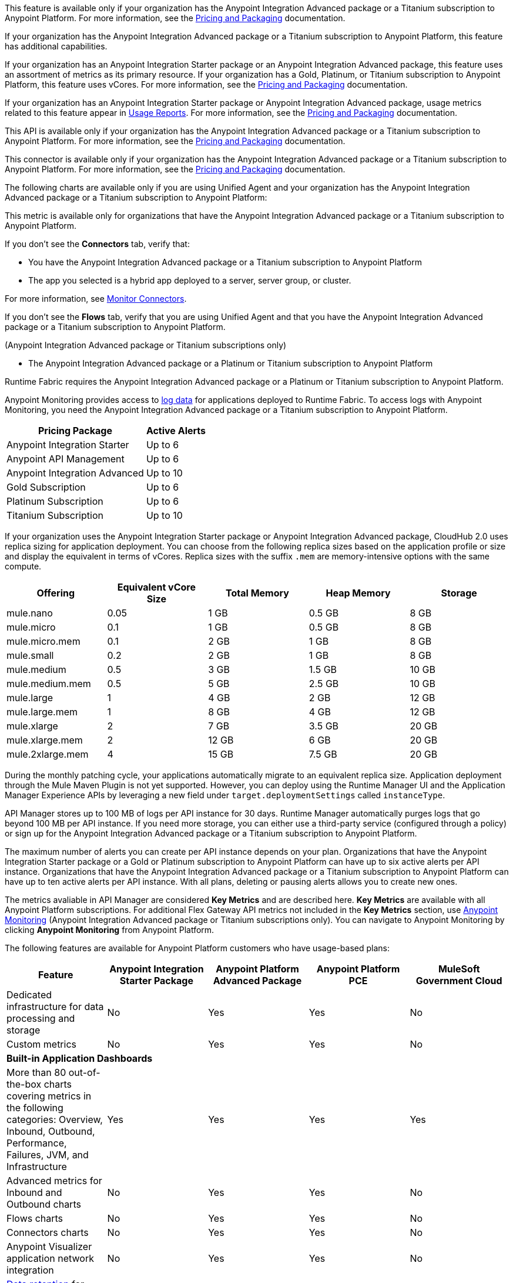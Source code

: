 //// 

The following content has metering/billing information but cannot use these partials:

* Access Management: 
** - vCore entitlement/distribution information lives in UBP
* Anypoint Monitoring: 
** `am-installing.adoc` - disable log forwarding
** `api-analytics-dashboard.adoc` - limits on subscriptions

////

// tag::featureAdvReq[]
This feature is available only if your organization has the Anypoint Integration Advanced package or a Titanium subscription to Anypoint Platform. For more information, see the xref:general::pricing.adoc[Pricing and Packaging] documentation.
// end::featureAdvReq[]

// tag::featureAdvFunctionality[]
If your organization has the Anypoint Integration Advanced package or a Titanium subscription to Anypoint Platform, this feature has additional capabilities. 
// end::featureAdvFunctionality[]

// tag::featureResources[]
If your organization has an Anypoint Integration Starter package or an Anypoint Integration Advanced package, this feature uses an assortment of metrics as its primary resource. If your organization has a Gold, Platinum, or Titanium subscription to Anypoint Platform, this feature uses vCores. For more information, see the xref:general::pricing.adoc[Pricing and Packaging] documentation.
// end::featureResources[]

// tag::featureUsageReports[]
If your organization has an Anypoint Integration Starter package or Anypoint Integration Advanced package, usage metrics related to this feature appear in xref:general::usage-reports.adoc[Usage Reports].  For more information, see the xref:general::pricing.adoc[Pricing and Packaging] documentation.
// end::featureUsageReports[]

// tag::apiAvailability[]
This API is available only if your organization has the Anypoint Integration Advanced package or a Titanium subscription to Anypoint Platform. For more information, see the xref:general::pricing.adoc[Pricing and Packaging] documentation.
// end::apiAvailability[]

// tag::connectorAvailability[]
This connector is available only if your organization has the Anypoint Integration Advanced package or a Titanium subscription to Anypoint Platform. For more information, see the xref:general::pricing.adoc[Pricing and Packaging] documentation.
// end::connectorAvailability[]

// tag::chartAvailability[]
The following charts are available only if you are using Unified Agent and your organization has the Anypoint Integration Advanced package or a Titanium subscription to Anypoint Platform:
// end::chartAvailability[]

// tag::metricAvailability[]
This metric is available only for organizations that have the Anypoint Integration Advanced package or a Titanium subscription to Anypoint Platform.
// end::metricAvailability[]

// tag::connectorTabAvailability[]
If you don't see the *Connectors* tab, verify that: 

* You have the Anypoint Integration Advanced package or a Titanium subscription to Anypoint Platform
* The app you selected is a hybrid app deployed to a server, server group, or cluster. 

For more information, see xref:monitoring::monitor-connectors.adoc[Monitor Connectors]. 
// end::connectorTabAvailability[]

// tag::flowsTabAvailability[]
If you don't see the *Flows* tab, verify that you are using Unified Agent and that you have the Anypoint Integration Advanced package or a Titanium subscription to Anypoint Platform.
// end::flowsTabAvailability[]

// tag::availabilityParenthetical[]
(Anypoint Integration Advanced package or Titanium subscriptions only)
// end::availabilityParenthetical[]

// tag::prereqBullet[]
* The Anypoint Integration Advanced package or a Platinum or Titanium subscription to Anypoint Platform
// end::prereqBullet[]

// tag::securityPrereq[]
Runtime Fabric requires the Anypoint Integration Advanced package or a Platinum or Titanium subscription to Anypoint Platform.
// end::securityPrereq[]

// tag::logForwardingAM[]
Anypoint Monitoring provides access to xref:monitoring::logs.adoc[log data] for applications deployed to Runtime Fabric. To access logs with Anypoint Monitoring, you need the Anypoint Integration Advanced package or a Titanium subscription to Anypoint Platform.
// end::logForwardingAM[]

// tag::apiAlerts[]

[%header%autowidth.spread]
|===
|Pricing Package | Active Alerts
| Anypoint Integration Starter | Up to 6
| Anypoint API Management | Up to 6
| Anypoint Integration Advanced | Up to 10
| Gold Subscription | Up to 6
| Platinum Subscription | Up to 6
| Titanium Subscription | Up to 10
|===

// end::apiAlerts[]

// tag::vCoreSizeCH2[]
If your organization uses the Anypoint Integration Starter package or Anypoint Integration Advanced package, CloudHub 2.0 uses replica sizing for application deployment. You can choose from the following replica sizes based on the application profile or size and display the equivalent in terms of vCores. Replica sizes with the suffix `.mem` are memory-intensive options with the same compute. 

[%header,cols="5*a"]
|===
|Offering          | Equivalent vCore Size | Total Memory | Heap Memory | Storage
|mule.nano         | 0.05                  | 1 GB         | 0.5 GB      | 8 GB
|mule.micro        | 0.1                   | 1 GB         | 0.5 GB      | 8 GB
|mule.micro.mem    | 0.1                   | 2 GB         | 1 GB        | 8 GB
|mule.small        | 0.2                   | 2 GB         | 1 GB        | 8 GB
|mule.medium       | 0.5                   | 3 GB         | 1.5 GB      | 10 GB
|mule.medium.mem   | 0.5                   | 5 GB         | 2.5 GB      | 10 GB
|mule.large        | 1                     | 4 GB         | 2 GB        | 12 GB
|mule.large.mem    | 1                     | 8 GB         | 4 GB        | 12 GB
|mule.xlarge       | 2                     | 7 GB         | 3.5 GB      | 20 GB
|mule.xlarge.mem   | 2                     | 12 GB        | 6 GB        | 20 GB
|mule.2xlarge.mem  | 4                     | 15 GB        | 7.5 GB      | 20 GB
|===

During the monthly patching cycle, your applications automatically migrate to an equivalent replica size. Application deployment through the Mule Maven Plugin is not yet supported. However, you can deploy using the Runtime Manager UI and the Application Manager Experience APIs by leveraging a new field under `target.deploymentSettings` called `instanceType`.
// end::vCoreSizeCH2[]

// tag::apimLogging[]
API Manager stores up to 100 MB of logs per API instance for 30 days. Runtime Manager automatically purges logs that go beyond 100 MB per API instance. If you need more storage, you can either use a third-party service (configured through a policy) or sign up for the Anypoint Integration Advanced package or a Titanium subscription to Anypoint Platform. 
// end::apimLogging[]

// tag::apiAddAlerts[]
The maximum number of alerts you can create per API instance depends on your plan. Organizations that have the Anypoint Integration Starter package or a Gold or Platinum subscription to Anypoint Platform can have up to six active alerts per API instance. Organizations that have the Anypoint Integration Advanced package or a Titanium subscription to Anypoint Platform can have up to ten active alerts per API instance. With all plans, deleting or pausing alerts allows you to create new ones.
// end::apiAddAlerts[]

// tag::apimKeyMetrics[]
The metrics avaliable in API Manager are considered *Key Metrics* and are described here. *Key Metrics* are available with all Anypoint Platform subscriptions. For additional Flex Gateway API metrics not included in the *Key Metrics* section, use xref:monitoring::api-analytics-dashboard.adoc[Anypoint Monitoring] (Anypoint Integration Advanced package or Titanium subscriptions only). You can navigate to Anypoint Monitoring by clicking *Anypoint Monitoring* from Anypoint Platform.
// end::apimKeyMetrics[]

// tag::monitoringTable[]
The following features are available for Anypoint Platform customers who have usage-based plans:

|===
| Feature | Anypoint Integration Starter Package | Anypoint Platform Advanced Package | Anypoint Platform PCE | MuleSoft Government Cloud

|Dedicated infrastructure for data processing and storage
|No
|Yes
|Yes
|No

|Custom metrics
|No
|Yes
|Yes
|No

5+| *Built-in Application Dashboards*
|More than 80 out-of-the-box charts covering metrics in the following categories: Overview, Inbound, Outbound, Performance, Failures, JVM, and Infrastructure

|Yes
|Yes
|Yes
|Yes

|Advanced metrics for Inbound and Outbound charts
|No
|Yes
|Yes
|No

|Flows charts
|No
|Yes
|Yes
|No

|Connectors charts
|No
|Yes
|Yes
|No

|Anypoint Visualizer application network integration
|No
|Yes
|Yes
|No

|xref:monitoring::performance-and-impact.adoc#data-retention-and-aggregation[Data retention] for more than 30 days
|No
|Yes
|Yes
|No

5+| *Built-in API Dashboards*

|16 out-of-the-box charts covering metrics in the following categories: Overview, Requests, Failures, Performance, and Client Application 
|Yes
|Yes
|Yes
|Yes

|xref:monitoring::performance-and-impact.adoc#data-retention-and-aggregation[Data retention] for more than 30 days
|No
|Yes
|Yes
|No

5+| *Custom Dashboards*

|Basic mode
|Yes
|Yes
|Yes
|Yes

|Advanced mode
|Yes, with limited functionality
|Yes
|Yes
|Yes, with limited functionality

|Advanced mode with additional features
|No
|Yes
|Yes
|No

5+| *Alerts*

|Basic alerts
|Yes
|Yes, with xref:monitoring::performance-and-impact.adoc#data-retention-and-aggregation[higher limits]
|Yes
|Yes

|Advanced alerts
|No
|Yes
|Yes
|No

5+| *Log Management*

|Log search
|No
|Yes
|No
|No

|Log points
|No
|Yes
|No
|No

|Raw data
|No
|Yes
|No
|No

5+| *Additional Anypoint Monitoring features*

|Anypoint Monitoring Archive API
|No
|Yes
|Yes
|No

|xref:api-functional-monitoring[API Functional Monitoring] +
|Yes
|Yes
|Yes
|No

|Reports
|No
|Yes
|Yes
|No

5+| *Enhanced Support*

|Enhanced Support
|No
|Yes
|No
|No

|===

// end::monitoringTable[]

// tag::monitoringAlerts[]
[%header%autowidth.spread]
|===
|Pricing Package |Active Basic Alerts |Active Advanced Alerts
| Anypoint Integration Starter | 6 per app or API | 6 per app or API
| Anypoint API Management | 6 per API | 6 per API
| Anypoint Integration Advanced | 10 per app or API | 10 per app or API
| Gold Subscription | 50 | 20 across the organization
| Platinum Subscription | 50 | 20 across the organization
| Titanium Subscription | 50 plus 100 per vCore | 20 across the organization
|===
// end::monitoringAlerts[]